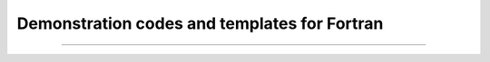 .. div:: sd-text-center sd-fs-2 sd-font-weight-bold sd-text-primary

    Featured Open Source Projects

.. div:: sd-text-center sd-fs-3 

    A rich ecosystem of high-performance code

.. |license| image:: https://img.shields.io/badge/license-grey
.. |stars| image:: https://img.shields.io/badge/stars-grey
.. |forks| image:: https://img.shields.io/badge/forks-grey
.. |lastcommit| image:: https://img.shields.io/badge/last%20commit-grey
.. |issues| image:: https://img.shields.io/badge/issues-grey
.. |release| image:: https://img.shields.io/badge/Release-grey


Demonstration codes and templates for Fortran
~~~~~~~~~~~~~~~~~~~~~~~~~~~~~~~~~~~~~~~~~~~~~~~

.. jinja:: fortran_index

    {% for j in examples|sort(attribute='name') %}
    {% if j.github is defined %}

    `{{j.name}} <{{"https://github.com/"+j.github}}>`_   
    ~~~~~~~~~~~~~~~~~~~~~~~~~~~~~~~~~~~~~~~~~~~~~~~
    {% elif j.gitlab is defined%}
    `{{j.name}} <{{"https://gitlab.com/"+j.gitlab}}>`_   
    ~~~~~~~~~~~~~~~~~~~~~~~~~~~~~~~~~~~~~~~~~~~~~~~
    {% else %}
    `{{j.name}} <{{j.url}}>`_   
    ~~~~~~~~~~~~~~~~~~~~~~~~~~~~~~~~~~~~~~~~~~~~~~~
    {% endif %}
    {{j.description}} 

    Tags: {{j.tags}} 
    
    |release| : {{j.release}}   |license| : {{j.license}}  |stars| : {{j.stars}}  |forks| :{{j.forks}}  |lastcommit| : {{j.last_commit}}  |issues| : {{j.issues}}  

    {% endfor %}


------------

.. raw:: html
    
    See<a href="https://github.com/fortran-lang/fortran-lang.org/blob/HEAD/PACKAGES.md" target="_blank"><i class="devicon-github-plain colored"></i> here</a> for how to get your project listed.